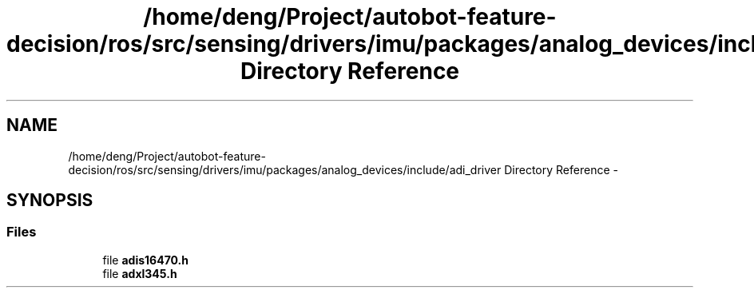 .TH "/home/deng/Project/autobot-feature-decision/ros/src/sensing/drivers/imu/packages/analog_devices/include/adi_driver Directory Reference" 3 "Fri May 22 2020" "Autoware_Doxygen" \" -*- nroff -*-
.ad l
.nh
.SH NAME
/home/deng/Project/autobot-feature-decision/ros/src/sensing/drivers/imu/packages/analog_devices/include/adi_driver Directory Reference \- 
.SH SYNOPSIS
.br
.PP
.SS "Files"

.in +1c
.ti -1c
.RI "file \fBadis16470\&.h\fP"
.br
.ti -1c
.RI "file \fBadxl345\&.h\fP"
.br
.in -1c
